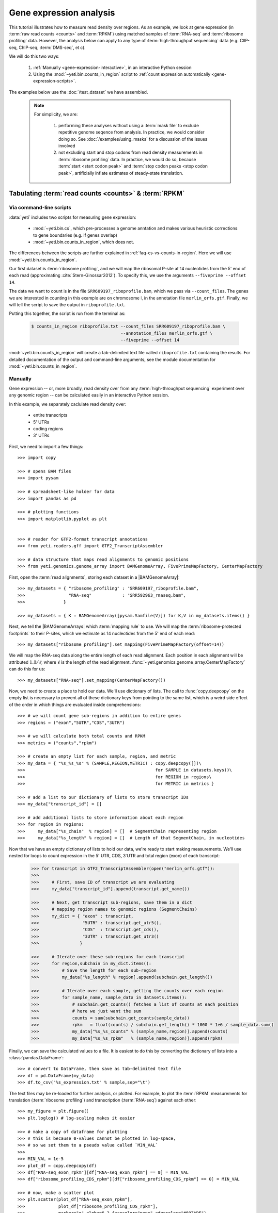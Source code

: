 Gene expression analysis
========================

This tutorial illustrates how to measure read density over regions. As 
an example, we look at gene expression (in :term:`raw read counts <counts>` and :term:`RPKM`)
using matched samples of :term:`RNA-seq` and :term:`ribosome profiling` data.
However, the analysis below can apply to any type of
:term:`high-throughput sequencing` data (e.g. ClIP-seq, ChIP-seq, :term:`DMS-seq`, et c).

We will do this two ways:

 #. :ref:`Manually <gene-expression-interactive>`, in an interactive
    Python session

 #. Using the :mod:`~yeti.bin.counts_in_region` script to
    :ref:`count expression automatically <gene-expression-scripts>`.

The examples below use the :doc:`/test_dataset` we have assembled.


 .. note::

    For simplicity, we are:
    
     #. performing these analyses without using a :term:`mask file`
        to exclude repetitive genome seqence from analysis. In
        practice, we would consider doing so. See
        :doc:`/examples/using_masks` for a discussion of the
        issues involved

     #. not excluding start and stop codons from read density
        measurements in :term:`ribosome profiling` data. In practice,
        we would do so, because :term:`start <start codon peak>`
        and :term:`stop codon peaks <stop codon peak>`, artificially
        inflate estimates of steady-state translation.
        

Tabulating :term:`read counts <counts>` & :term:`RPKM`
------------------------------------------------------

 .. _gene-expression-scripts:

Via command-line scripts
........................

:data:`yeti` includes two scripts for measuring gene expression:

  * :mod:`~yeti.bin.cs`, which pre-processes a genome anntation and makes
    various heuristic corrections to gene boundaries (e.g. if genes overlap)

  * :mod:`~yeti.bin.counts_in_region`, which does not.

The differences between the scripts are further explained in
:ref:`faq-cs-vs-counts-in-region`. Here we will use :mod:`~yeti.bin.counts_in_region`.

Our first dataset is :term:`ribosome profiling`, and we will map the ribosomal
P-site at 14 nucleotides from the 5' end of each read (approximating :cite:`Stern-Ginossar2012`).
To specify this, we use the arguments ``--fiveprime --offset 14``.

The data we want to count is in the file ``SRR609197_riboprofile.bam``, which we pass
via ``--count_files``. The genes we are interested in counting in this example
are on chromosome I, in the annotation file ``merlin_orfs.gtf``. Finally,
we will tell the script to save the output in ``riboprofile.txt``.

Putting this together, the script is run from the terminal as:

 .. code-block:: shell

    $ counts_in_region riboprofile.txt --count_files SRR609197_riboprofile.bam \
                                       --annotation_files merlin_orfs.gtf \
                                       --fiveprime --offset 14

:mod:`~yeti.bin.counts_in_region` will create a tab-delimited text file called
``riboprofile.txt`` containing the results. For detailed documentation of the output
and command-line arguments, see the module documentation for :mod:`~yeti.bin.counts_in_region`.


 .. _gene-expression-interactive:

Manually
........

Gene expression -- or, more broadly, read density over from any
:term:`high-throughput sequencing` experiment over any genomic
region -- can be calculated easily in an interactive Python
session.

In this example, we separately caclulate read density over:

  - entire transcripts
  - 5' UTRs
  - coding regions
  - 3' UTRs

First, we need to import a few things::

    >>> import copy

    >>> # opens BAM files
    >>> import pysam

    >>> # spreadsheet-like holder for data
    >>> import pandas as pd

    >>> # plotting functions
    >>> import matplotlib.pyplot as plt


    >>> # reader for GTF2-format transcript annotations
    >>> from yeti.readers.gff import GTF2_TranscriptAssembler

    >>> # data structure that maps read alignments to genomic positions
    >>> from yeti.genomics.genome_array import BAMGenomeArray, FivePrimeMapFactory, CenterMapFactory


First, open the :term:`read alignments`, storing each dataset in a |BAMGenomeArray|::

    >>> my_datasets = { "ribosome_profiling" : "SRR609197_riboprofile.bam",
    >>>                 "RNA-seq"            : "SRR592963_rnaseq.bam",
    >>>               }

    >>> my_datasets = { K : BAMGenomeArray([pysam.Samfile(V)]) for K,V in my_datasets.items() }

 
Next, we tell the |BAMGenomeArrays| which :term:`mapping rule` to use. We
will map the :term:`ribosome-protected footprints` to their P-sites, which
we estimate as 14 nucleotides from the 5' end of each read::

    >>> my_datasets["ribosome_profiling"].set_mapping(FivePrimeMapFactory(offset=14))

We will map the RNA-seq data along the entire length of each read alignment.
Each position in each alignment will be attributed :math:`1.0 / \ell`, where 
:math:`\ell` is the length of the read alignment.
:func:`~yeti.genomics.genome_array.CenterMapFactory` can do this for us::

    >>> my_datasets["RNA-seq"].set_mapping(CenterMapFactory())

Now, we need to create a place to hold our data. We'll use dictionary of lists.
The call to :func:`copy.deepcopy` on the empty list is necessary to prevent all
of these dictionary keys from pointing to the same list, which is a weird side
effect of the order in which things are evaluated inside comprehensions::

    >>> # we will count gene sub-regions in addition to entire genes
    >>> regions = ("exon","5UTR","CDS","3UTR")

    >>> # we will calculate both total counts and RPKM
    >>> metrics = ("counts","rpkm")

    >>> # create an empty list for each sample, region, and metric
    >>> my_data = { "%s_%s_%s" % (SAMPLE,REGION,METRIC) : copy.deepcopy([])\
    >>>                                                   for SAMPLE in datasets.keys()\
    >>>                                                   for REGION in regions\
    >>>                                                   for METRIC in metrics }

    >>> # add a list to our dictionary of lists to store transcript IDs
    >>> my_data["transcript_id"] = []

    >>> # add additional lists to store information about each region
    >>> for region in regions:
    >>>     my_data["%s_chain"  % region] = []  # SegmentChain representing region
    >>>     my_data["%s_length" % region] = []  # Length of that SegmentChain, in nucleotides


Now that we have an empty dictionary of lists to hold our data, we're ready to start
making measurements. We'll use nested for loops to count expression in the 5' UTR, 
CDS, 3'UTR and total region (exon) of each transcript:

 .. code-block:: python

    >>> for transcript in GTF2_TranscriptAssembler(open("merlin_orfs.gtf")):
    >>> 
    >>>     # First, save ID of transcript we are evaluating
    >>>     my_data["transcript_id"].append(transcript.get_name())

    >>>     # Next, get transcript sub-regions, save them in a dict
    >>>     # mapping region names to genomic regions (SegmentChains)
    >>>     my_dict = { "exon" : transcript,
    >>>                 "5UTR" : transcript.get_utr5(),
    >>>                 "CDS"  : transcript.get_cds(),
    >>>                 "3UTR" : transcript.get_utr3()
    >>>                }

    >>>     # Iterate over these sub-regions for each transcript
    >>>     for region,subchain in my_dict.items():
    >>>         # Save the length for each sub-region
    >>>         my_data["%s_length" % region].append(subchain.get_length())

    >>>         # Iterate over each sample, getting the counts over each region
    >>>         for sample_name, sample_data in datasets.items():
    >>>             # subchain.get_counts() fetches a list of counts at each position
    >>>             # here we just want the sum
    >>>             counts = sum(subchain.get_counts(sample_data))
    >>>             rpkm   = float(counts) / subchain.get_length() * 1000 * 1e6 / sample_data.sum()
    >>>             my_data["%s_%s_counts" % (sample_name,region)].append(counts)
    >>>             my_data["%s_%s_rpkm"   % (sample_name,region)].append(rpkm)


Finally, we can save the calculated values to a file. It is easiest to do this
by converting the dictionary of lists into a :class:`pandas.DataFrame`:: 

    >>> # convert to DataFrame, then save as tab-delimited text file
    >>> df = pd.DataFrame(my_data)
    >>> df.to_csv("%s_expression.txt" % sample,sep="\t")

The text files may be re-loaded for further analysis, or plotted. For example,
to plot the :term:`RPKM` measurements for translation (:term:`ribosome profiling`)
and transcription (:term:`RNA-seq`) against each other::

    >>> my_figure = plt.figure()
    >>> plt.loglog() # log-scaling makes it easier

    >>> # make a copy of dataframe for plotting
    >>> # this is because 0-values cannot be plotted in log-space,
    >>> # so we set them to a pseudo value called `MIN_VAL`
    >>>
    >>> MIN_VAL = 1e-5
    >>> plot_df = copy.deepcopy(df)
    >>> df["RNA-seq_exon_rpkm"][df["RNA-seq_exon_rpkm"] == 0] = MIN_VAL
    >>> df["ribosome_profiling_CDS_rpkm"][df["ribosome_profiling_CDS_rpkm"] == 0] = MIN_VAL

    >>> # now, make a scatter plot
    >>> plt.scatter(plot_df["RNA-seq_exon_rpkm"],
    >>>             plot_df["ribosome_profiling_CDS_rpkm"],
    >>>             marker="o",alpha=0.2,facecolor="none",edgecolor="#007ADF")
    >>> plt.xlabel("Transcript levels (RPKM of mRNA fragments over all exons)")
    >>> plt.ylabel("Translation (RPKM of footprints over CDS)")

    >>> plt.show()


This produces the following plot:

     .. figure:: 
        :figclass: captionfigure
        :alt: Scatter plot of translation versus transcription levels

        Translation versus transcription levels for each gene


Estimating translation efficiency
---------------------------------

:term:`Translation efficiency` is a measurement of how much protein is
made from a single mRNA. :term:`Translation efficiency` thus reports
specifically on the *translational* control of gene expression.

:term:`Translation efficiency` can be estimated
by normalizing an mRNA 's translating ribosome density (in :term:`RPKM`,
as measured by :term:`ribosome profiling`) by the mRNA's abundance (in
:term:`RPKM`, measured by :term:`RNA-Seq`) (:cite:`Ingolia2009`).

Making this estimate from the calculations above is simple::

    >>> df["translation_efficiency"] = df["ribosome_profiling_CDS_rpkm"] / df["RNA-seq_exon_rpkm"]

Then, we can compare the effects of transcriptional and translational
control::

    >>> plot_df = copy.deepcopy(df)
    >>> df["RNA-seq_exon_rpkm"][df["RNA-seq_exon_rpkm"] == 0] = MIN_VAL
    >>> df["translation_efficiency"][df["translation_efficiency"] == 0] = MIN_VAL

    >>> # now, make a scatter plot
    >>> plt.scatter(plot_df["RNA-seq_exon_rpkm"],
    >>>             plot_df["translation_efficiency"],
    >>>             marker="o",alpha=0.2,facecolor="none",edgecolor="#007ADF")
    >>> plt.xlabel("Transcript levels (RPKM of mRNA fragments over all exons)")
    >>> plt.ylabel("Translation efficiency")

    >>> plt.show()

 .. TODO::

    Consider adding information about GTI-Seq or other TE estimates



Testing for differential expression
-----------------------------------

RNA-Seq
.......
There are many strategies for significance testing of differential gene expression
between multiple datasets, many of which are specifically developed for -- and
make statistical corrections that assume -- :term:`RNA-seq` data
(TODO :cite:`citation` ). In particuar, for :term:`RNA-seq` data, `cufflinks`_ and `kallisto`_
are fast and efficient, and don't require any preprocessing within :data:`yeti` at all.
For further information on using those packages, see their documentation.

Any :term:`high-throughput sequencing` experiment
.................................................
For other experimental data types -- e.g. :term:`ribosome profiling`, :term:`DMS-Seq`,
:term:`ChIP-Seq`, :term:`ClIP-Seq`, et c -- the assumptions made by many packages
specifically developed for :term:`RNA-seq` analysis do not hold. 

In contrast, the `R`_ package `DESeq`_ (:cite:`Anders2010`,
:cite:`Anders2013`) offers a generally applicable statistical
approach that is appropriate to virtually any count-based
sequencing data.

As input, `DESeq`_ takes two objects:

 #. A table of *uncorrected, unnormalized* :term:`counts`, in which:

      - each table row corresponds to a genomic region
      - each column corresponds to an experimental sample
      - the value in a each cell corresponds ot the number of counts
        in the corresponding genomic region and sample

 #. An *experimental design* describing the relationships between samples
    (e.g. if any are technical or biological replicates, if any samples
    interact in other ways)
     
From these, `DESeq`_ separately models intrinsic counting error as well
as inter-replicate error, and from these error models can infer significant
differences in count numbers between non-replicate samples.

The first table may be constructed by running |cs| or |counts_in_region|
on each biological sample, and extracting the relvant columns from their
output. One could do this in a spreadsheet program, in Python, or from
the terminal. For example:

 .. TODO: flesh out this example

 .. code-block:: shell

    $ counts_in_region ...
    $ counts_in_region ...
    $ counts_in_region ...
    $ counts_in_region ...

    $ # check which columns we want from each file
    $ head --line 20 ...
    
    $ echo "sample1\tsample2" >new_file.txt # note! replace '\t' with a tab when you type this!

    $ # create a new tab-delimited file from those columns
    $ paste <(cut -f ... ) <(cut -f ... ) >>new_file.txt


The second table is specified as an experimental *design* from within `R`_.

 .. code-block:: r

    TODO: R code here


Differential translation efficiency
...................................

 .. TODO :

    Tests for differential translation efficiency can also be implemented within
    `DESeq`_.


Statistical models for differential measurement of :term:`translation efficiency`
are still a subject of discussion (TODO: citations). Here, we take an empirical
approach used in :cite:`Ingolia2009`.

 #. First, a :term:`false discovery rate` (:cite:`Benjamini1995`) appropriate
    to the experiment -- often five percent -- is set.

 #. For each sample, the :term:`translation efficiency` of each mRNA measured as
    the ratio of :term:`ribsome-protected footprint` density in a coding region
    to the mRNA fragment density across the corresponding mRNA.
 
 #. Within each set of biological replicates, log2 fold-changes are calculated
    for each transcript to yield an empirical distribution of changes derived
    from sequencing error for that replicate set. These distributions are 
    merged by summing the sets of their observations.

 #. Similarly, log2 fold-changes are calculated for each transcript between
    non-replicate samples. 

 #. The number of false positives (FP) at a given fold-change may be estimated
    as the number of observed fold changes greater to or equal than
    the given fold-change in the negative control distribution from step (3).

 #. Similarly, the number of total positives (FP+TP) at a given fold-change is the
    number of observed fold-changes greater to or equal than that fold-change
    in the distribution from step (4).

 #. The number of true positives (TP) at each fold-chnage is then estimated by subtracting
    the number of false positives at that fold-change (step 5) from the number
    of total positives (step 6).

 #. A significance threshold is set by solving for the fold change that corresponds
    to the :term:`false discovery rate (FDR) <false discovery rate>` set in step (1). 
    :term:`FDR` is calculated at each fold-change threshold :math:`t` as:

     .. math::

        FDR(t) = \frac{TP(t)}{TP(t)+FP(t)}

    Then, the fold-change :math:`t` where :term:`FDR` equals the predetermined
    :term:`false discovery rate` is taken to be the significance threshold.



-------------------------------------------------------------------------------

See also
--------

  - :doc:`/concepts/mapping_rules` and :mod:`yeti.genomics.genome_array` for
    information on mapping rules and processing read alignments

  - Documentation for |cs| and |counts_in_region| for further discussion 
    of their algorithms

  - `DESeq` website, :cite:`Anders2010`, and :cite:`Anders2013` for discussions
    on statistical models for differential gene expression, an examples
    on how to use `DESeq` for various experimental setups

  - :doc:`/examples/using_masks` for instructions on how to exclude parts of
    the genome or transcriptome from analysis.
